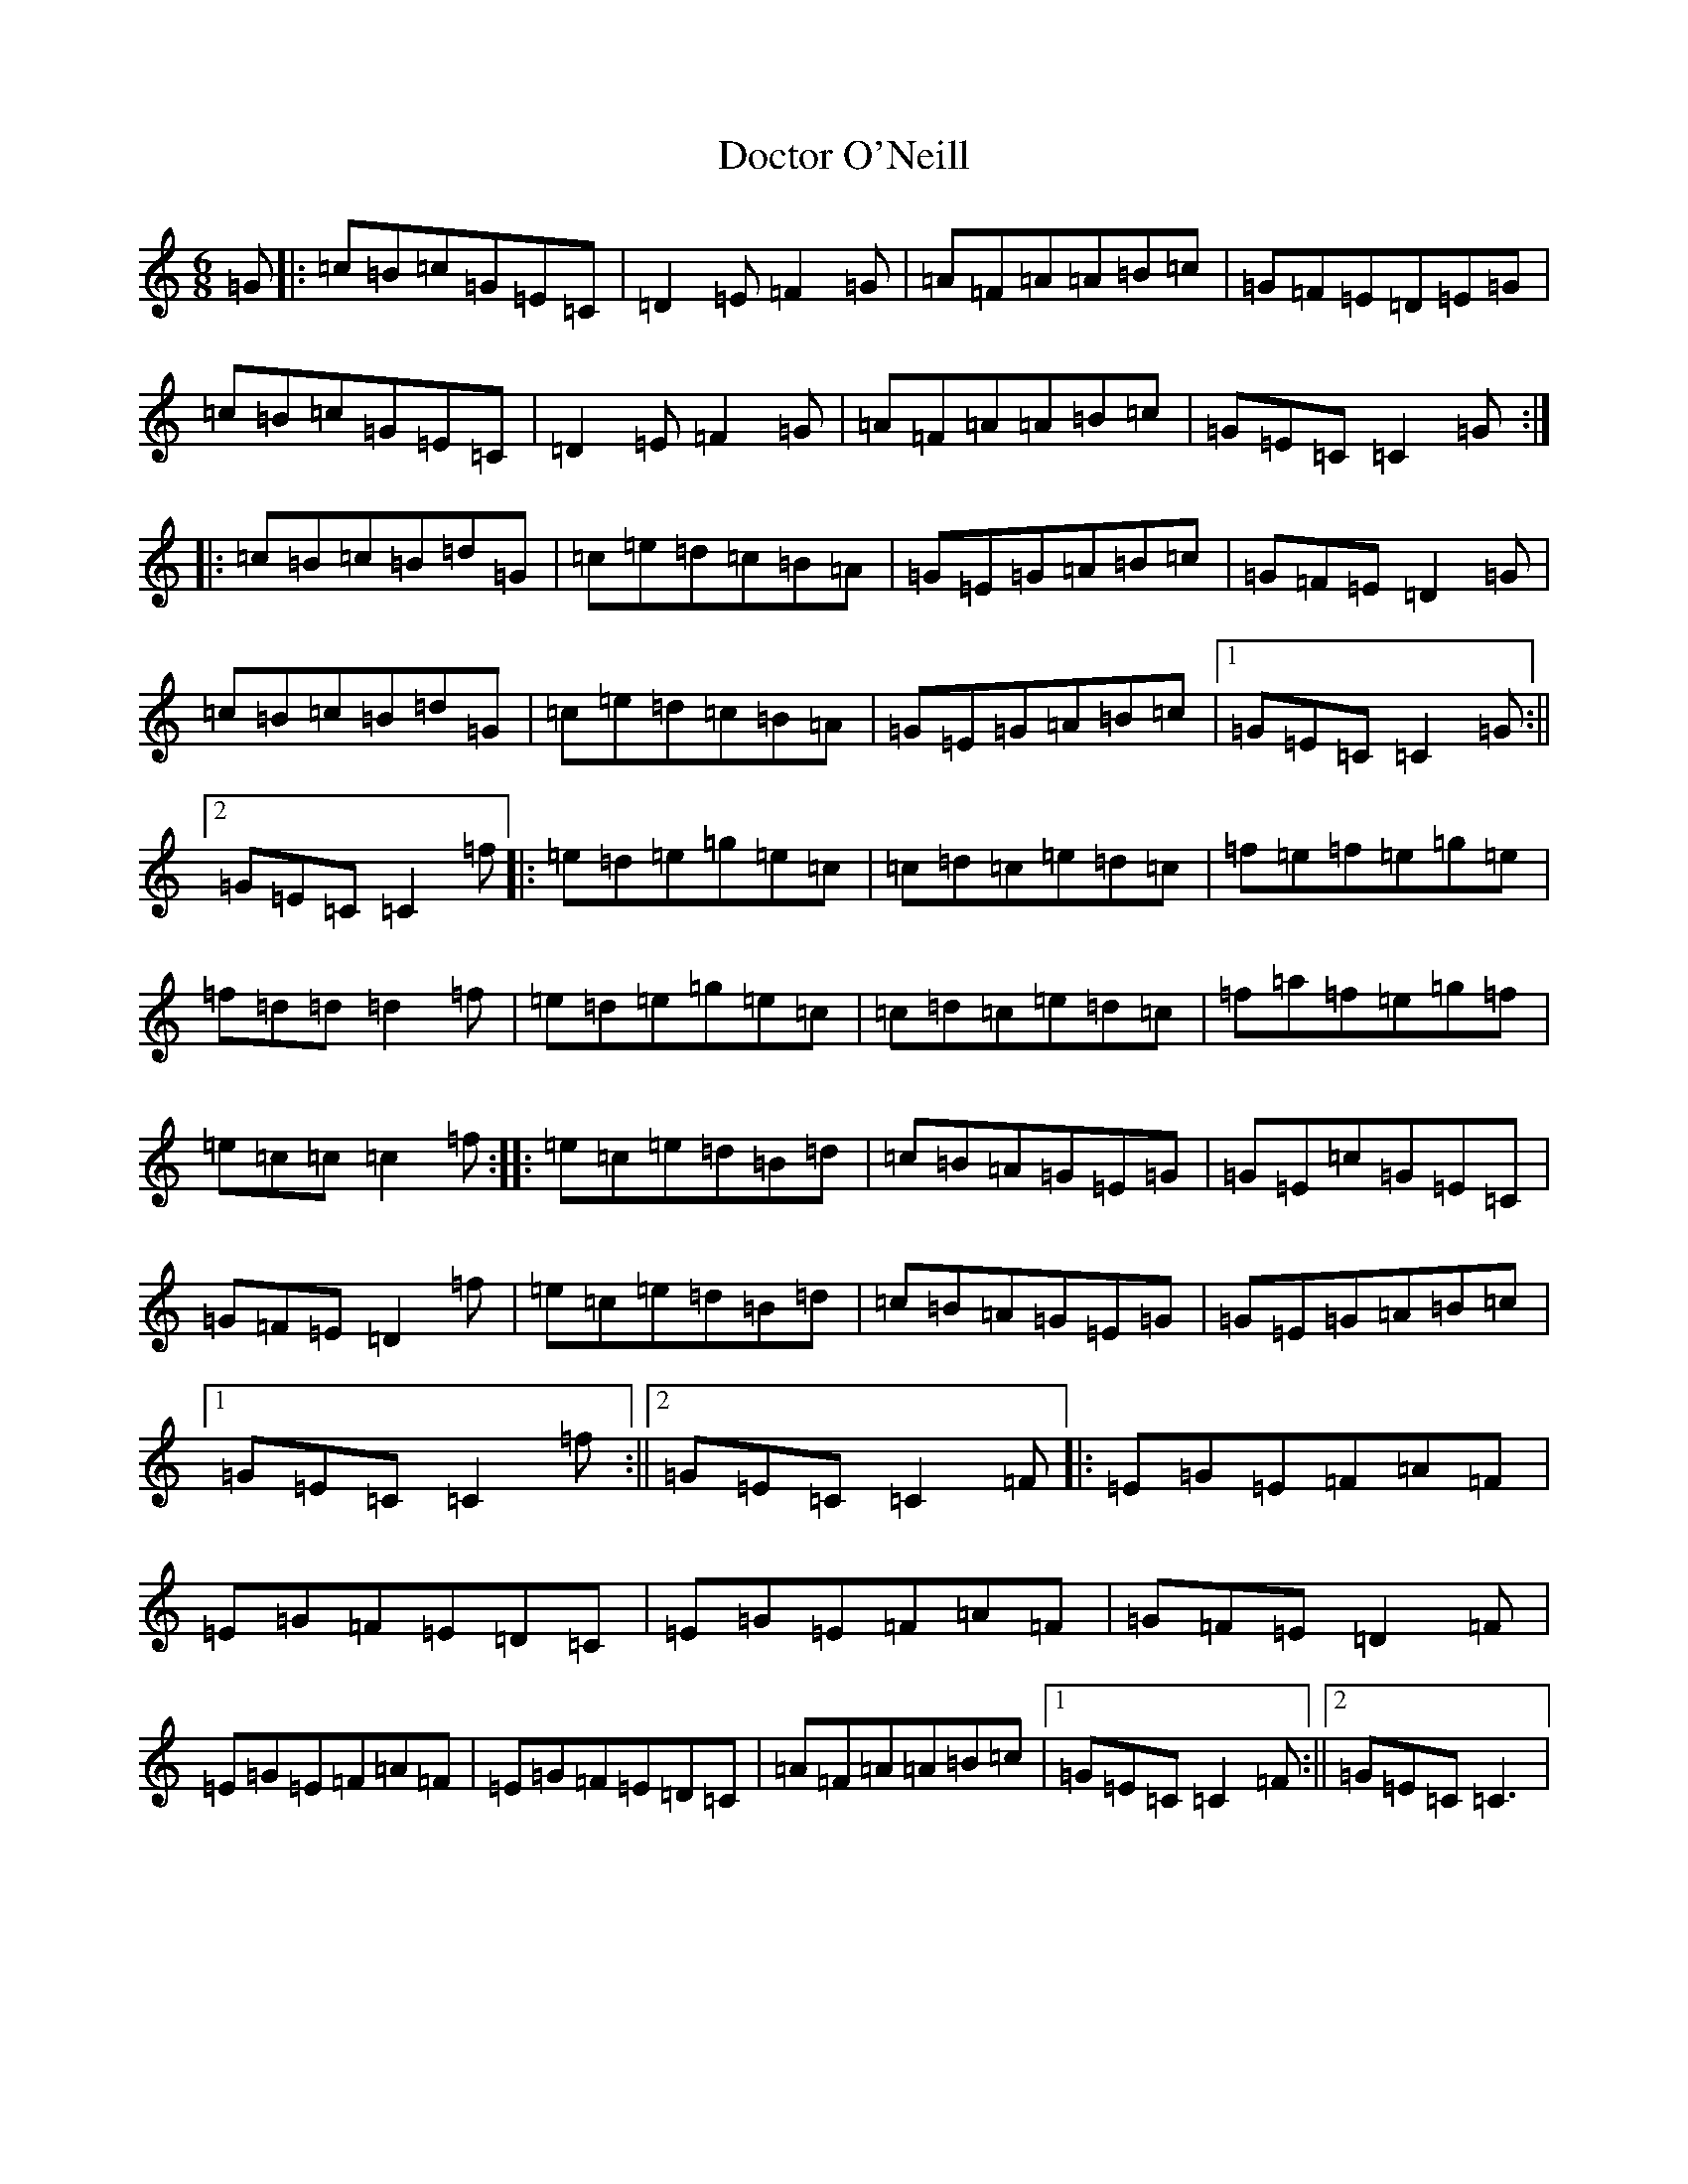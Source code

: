 X: 5313
T: Doctor O'Neill
S: https://thesession.org/tunes/1304#setting1304
R: jig
M:6/8
L:1/8
K: C Major
=G|:=c=B=c=G=E=C|=D2=E=F2=G|=A=F=A=A=B=c|=G=F=E=D=E=G|=c=B=c=G=E=C|=D2=E=F2=G|=A=F=A=A=B=c|=G=E=C=C2=G:||:=c=B=c=B=d=G|=c=e=d=c=B=A|=G=E=G=A=B=c|=G=F=E=D2=G|=c=B=c=B=d=G|=c=e=d=c=B=A|=G=E=G=A=B=c|1=G=E=C=C2=G:||2=G=E=C=C2=f|:=e=d=e=g=e=c|=c=d=c=e=d=c|=f=e=f=e=g=e|=f=d=d=d2=f|=e=d=e=g=e=c|=c=d=c=e=d=c|=f=a=f=e=g=f|=e=c=c=c2=f:||:=e=c=e=d=B=d|=c=B=A=G=E=G|=G=E=c=G=E=C|=G=F=E=D2=f|=e=c=e=d=B=d|=c=B=A=G=E=G|=G=E=G=A=B=c|1=G=E=C=C2=f:||2=G=E=C=C2=F|:=E=G=E=F=A=F|=E=G=F=E=D=C|=E=G=E=F=A=F|=G=F=E=D2=F|=E=G=E=F=A=F|=E=G=F=E=D=C|=A=F=A=A=B=c|1=G=E=C=C2=F:||2=G=E=C=C3|
